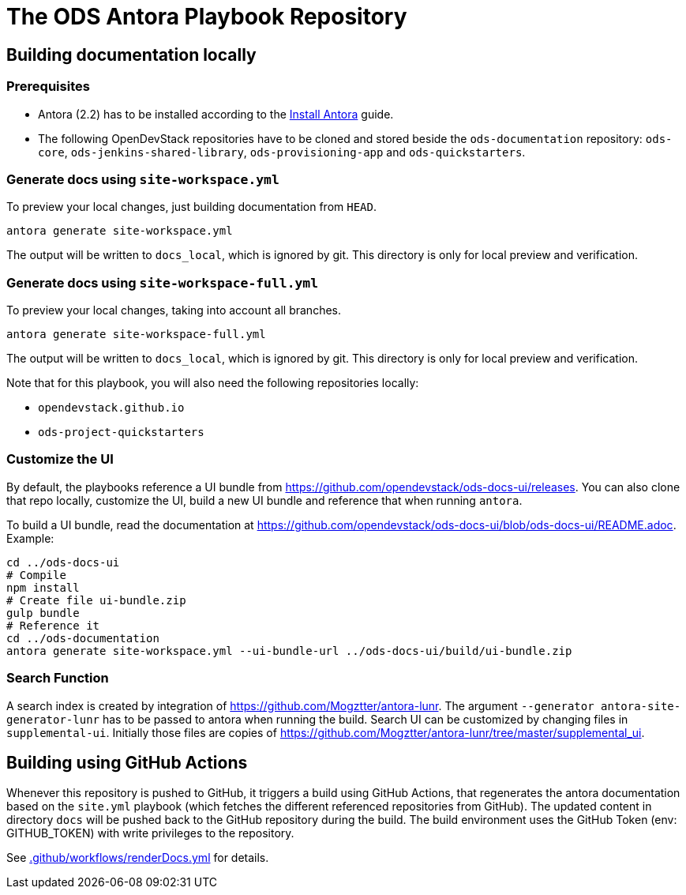# The ODS Antora Playbook Repository

## Building documentation locally

### Prerequisites

- Antora (2.2) has to be installed according to the https://docs.antora.org/antora/2.2/install/install-antora/[Install Antora] guide.
- The following OpenDevStack repositories have to be cloned and stored beside the `ods-documentation` repository: `ods-core`, `ods-jenkins-shared-library`, `ods-provisioning-app` and `ods-quickstarters`.

### Generate docs using `site-workspace.yml`

To preview your local changes, just building documentation from `HEAD`.

   antora generate site-workspace.yml

The output will be written to `docs_local`, which is ignored by git. This directory is only for local preview and verification.

### Generate docs using `site-workspace-full.yml`

To preview your local changes, taking into account all branches.

   antora generate site-workspace-full.yml

The output will be written to `docs_local`, which is ignored by git. This directory is only for local preview and verification.

Note that for this playbook, you will also need the following repositories locally:

- `opendevstack.github.io`
- `ods-project-quickstarters`

### Customize the UI

By default, the playbooks reference a UI bundle from https://github.com/opendevstack/ods-docs-ui/releases. You can also clone that repo locally, customize the UI, build a new UI bundle and reference that when running `antora`.

To build a UI bundle, read the documentation at
https://github.com/opendevstack/ods-docs-ui/blob/ods-docs-ui/README.adoc. Example:

    cd ../ods-docs-ui
    # Compile
    npm install
    # Create file ui-bundle.zip
    gulp bundle
    # Reference it
    cd ../ods-documentation
    antora generate site-workspace.yml --ui-bundle-url ../ods-docs-ui/build/ui-bundle.zip

### Search Function

A search index is created by integration of https://github.com/Mogztter/antora-lunr. The argument `--generator antora-site-generator-lunr` has to be passed to antora when running the build. Search UI can be customized by changing files in `supplemental-ui`. Initially those files are copies of https://github.com/Mogztter/antora-lunr/tree/master/supplemental_ui.

## Building using GitHub Actions

Whenever this repository is pushed to GitHub, it triggers a build using GitHub Actions,
that regenerates the antora documentation based on the `site.yml` playbook (which fetches the different referenced repositories from GitHub). The
updated content in directory `docs` will be pushed back to the GitHub repository during the build. The build environment uses the GitHub Token (env: GITHUB_TOKEN) with write privileges to the repository.

See xref:.github/workflows/renderDocs.yml[.github/workflows/renderDocs.yml] for details.
